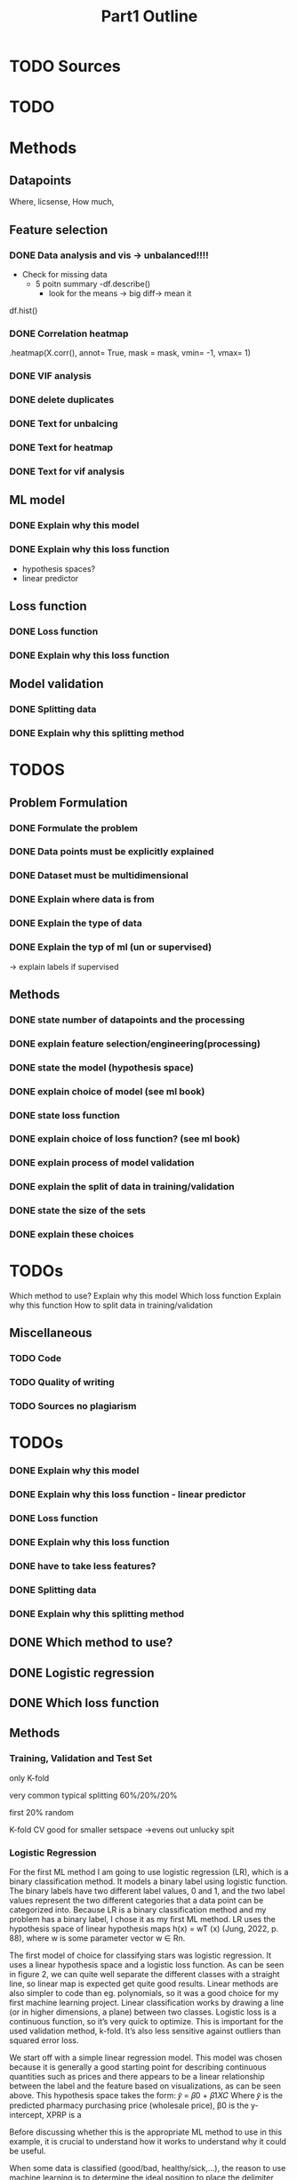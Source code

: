 #+TITLE: Part1 Outline



* TODO Sources
* TODO




* Methods
** Datapoints
Where, licsense, How much,

** Feature selection
*** DONE Data analysis and vis -> unbalanced!!!!
- Check for missing data
  - 5 poitn summary
    -df.describe()
    - look for the means
      -> big diff-> mean it
df.hist()

*** DONE Correlation heatmap
.heatmap(X.corr(), annot= True, mask = mask, vmin= -1, vmax= 1)

*** DONE VIF analysis

*** DONE delete duplicates

*** DONE Text for unbalcing
*** DONE Text for heatmap
*** DONE Text for vif analysis


** ML model
*** DONE Explain why this model
*** DONE Explain why this loss function
- hypothesis spaces?
- linear predictor

** Loss function
*** DONE Loss function
*** DONE Explain why this loss function

** Model validation
*** DONE Splitting data
*** DONE Explain why this splitting method



* TODOS
** Problem Formulation
*** DONE Formulate the problem

*** DONE Data points must be explicitly explained
*** DONE Dataset must be multidimensional

*** DONE Explain where data is from
*** DONE Explain the type of data

*** DONE Explain the typ of ml (un or supervised)
-> explain labels if supervised

** Methods

*** DONE state number of datapoints and the processing

*** DONE explain feature selection/engineering(processing)

*** DONE state the model (hypothesis space)
*** DONE explain choice of model (see ml book)

*** DONE state loss function
*** DONE explain choice of loss function? (see ml book)

*** DONE explain process of model validation
*** DONE explain the split of data in training/validation
*** DONE state the size of the sets
*** DONE explain these choices


* TODOs
Which method to use?
Explain why this model
Which loss function
Explain why this function
How to split data in training/validation





** Miscellaneous
*** TODO Code
*** TODO Quality of writing
*** TODO Sources no plagiarism
* TODOs

*** DONE Explain why this model
*** DONE Explain why this loss function - linear predictor
*** DONE Loss function
*** DONE Explain why this loss function


*** DONE have to take less features?

*** DONE Splitting data
*** DONE Explain why this splitting method


** DONE Which method to use?

** DONE Logistic regression
** DONE Which loss function



** Methods
*** Training, Validation and Test Set

only K-fold


very common typical splitting 60%/20%/20%

first 20% random

K-fold CV good for smaller setspace
->evens out unlucky spit






*** Logistic Regression


For the first ML method I am going to use logistic regression (LR), which is a binary classification
method. It models a binary label using logistic function. The binary labels have two different label
values, 0 and 1, and the two label values represent the two different categories that a data point
can be categorized into. Because LR is a binary classification method and my problem has a binary
label, I chose it as my first ML method. LR uses the hypothesis space of linear hypothesis maps
h(x) = wT (x) (Jung, 2022, p. 88), where w is some parameter vector w ∈ Rn.



The first model of choice for classifying stars was logistic regression. It uses a linear
hypothesis space and a logistic loss function.
As can be seen in figure 2, we can quite well separate the different classes with a straight
line, so linear map is expected get quite good results. Linear methods are also simpler to
code than eg. polynomials, so it was a good choice for my first machine learning project.
Linear classification works by drawing a line (or in higher dimensions, a plane) between
two classes.
Logistic loss is a continuous function, so it’s very quick to optimize. This is important for
the used validation method, k-fold. It’s also less sensitive against outliers than squared
error loss.



We start off with a simple linear regression model. This model was chosen because it is generally a
good starting point for describing continuous quantities such as prices and there appears to be a
linear relationship between the label and the feature based on visualizations, as can be seen above.
This hypothesis space takes the form:
𝑦̂ = 𝛽0 + 𝛽1𝑋𝐶
Where 𝑦̂ is the predicted pharmacy purchasing price (wholesale price), β0 is the y-intercept, XPRP is a



Before discussing whether this is the appropriate ML method to use in this example, it is
crucial to understand how it works to understand why it could be useful.

When some data is classified (good/bad, healthy/sick,…), the reason to use machine
learning is to determine the ideal position to place the delimiter between the categories (in other
words where do we put the | in “good | bad”). In a one dimensional dataset (line), this would equate
to putting a point on the line to separate the categories. In a two dimensional dataset (plane), we
would use an affine line. In a three dimensional dataset (space), we would use a plane. From there
on we use “hyperplanes”, which we can not represent graphically.

For the SVC model [6] we will use the hinge loss. Not only is this function importable from
sklearn [7] but it also makes sense to use this loss function. Indeed, we visualising the SVC in a two
dimensional space, it is a line that separates both categories of the data. The hinge loss is then
measured by applying a margin to both sides of this line. If an outlier falls in this margin, depending
on it’s proximity to the hypothesis, it will result in a loss proportional to this distance, as the loss



***
Our goal is to classify wether a patient has lungcancer or not, which is leads us to a binary classification.
Logistic regression is sound method to classify data into two classes.
Logistic regression works by setting a demlimiter between the two to be classified labels.
On a 2d space one would put a line bewteen the given dataset.
In 3d space the points would be seperated by a plane and in higher dimension a hyperplane would be used to describe the separation.




most common Logistic loss function
y label
p probability



How does it work?
Logistic Regresion
Why this?
state loss function
Why loss function




split of training / validation data
-> rand wl



for transparency that another project using the same dataset can be found on
Kaggle.com at [4]. However, that project is not used in or relevant to the au-
thor’s report and as such this work should not be considered a derivative.





*** SVC
most common hinge loss






* Problems
More lungcancer patients than people without lungcancer - Is that a problem?
Dataset is pretty small


* LINKS
Kaggle links for dataset
https://www.kaggle.com/datasets/mysarahmadbhat/lung-cancer

[fn:1] The link is: https://orgmode.org
